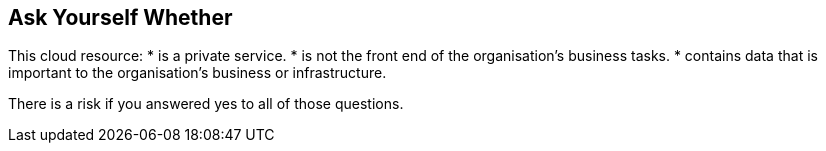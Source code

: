 == Ask Yourself Whether

This cloud resource:
* is a private service.
* is not the front end of the organisation's business tasks.
* contains data that is important to the organisation's business or infrastructure.

There is a risk if you answered yes to all of those questions.
